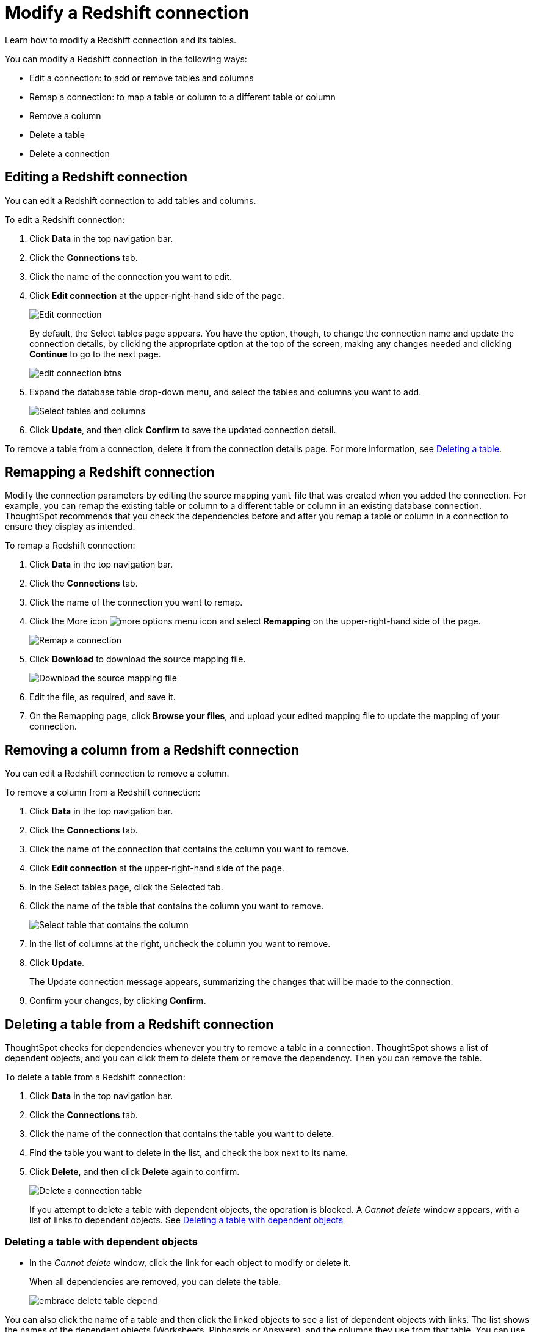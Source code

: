 = Modify a Redshift connection
:last_updated: 03/25/2021
:linkattrs:
:experimental:

Learn how to modify a Redshift connection and its tables.

You can modify a Redshift connection in the following ways:

* Edit a connection: to add or remove tables and columns
* Remap a connection: to map a table or column to a different table or column
* Remove a column
* Delete a table
* Delete a connection

== Editing a Redshift connection

You can edit a Redshift connection to add tables and columns.

To edit a Redshift connection:

. Click *Data* in the top navigation bar.
. Click the *Connections* tab.
. Click the name of the connection you want to edit.
. Click *Edit connection* at the upper-right-hand side of the page.
+
image::edit-connection.png[Edit connection]
+
By default, the Select tables page appears.
You have the option, though, to change the connection name and update the connection details, by clicking the appropriate option at the top of the screen, making any changes needed and clicking *Continue* to go to the next page.
+
image::edit_connection_btns.png[]

. Expand the database table drop-down menu, and select the tables and columns you want to add.
+
image:connection-update.png[Select tables and columns]

. Click *Update*, and then click *Confirm* to save the updated connection detail.

To remove a table from a connection, delete it from the connection details page.
For more information, see xref:connections-redshift-modify.adoc#deleting-a-table-from-a-redshift-connection[Deleting a table].

[#redshift-remap-connection]
== Remapping a Redshift connection

Modify the connection parameters by editing the source mapping `yaml` file that was created when you added the connection.
For example, you can remap the existing table or column to a different table or column in an existing database connection.
ThoughtSpot recommends that you check the dependencies before and after you remap a table or column in a connection to ensure they display as intended.

To remap a Redshift connection:

. Click *Data* in the top navigation bar.
. Click the *Connections* tab.
. Click the name of the connection you want to remap.
. Click the More icon image:icon-ellipses.png[more options menu icon] and select *Remapping* on the upper-right-hand side of the page.
+
image::redshift-remapping.png[Remap a connection]

. Click *Download* to download the source mapping file.
+
image::embrace-remapping-download.png[Download the source mapping file]

. Edit the file, as required, and save it.
// [Edit the yaml file]({{ site.baseurl }}/images/redshift-yaml.png "Edit the yaml file")
. On the Remapping page, click *Browse your files*, and upload your edited mapping file to update the mapping of your connection.

== Removing a column from a Redshift connection

You can edit a Redshift connection to remove a column.

To remove a column from a Redshift connection:

. Click *Data* in the top navigation bar.
. Click the *Connections* tab.
. Click the name of the connection that contains the column you want to remove.
. Click *Edit connection* at the upper-right-hand side of the page.
. In the Select tables page, click the Selected tab.
. Click the name of the table that contains the column you want to remove.
+
image::teradata-select-table-for-col-removal.png[Select table that contains the column]

. In the list of columns at the right, uncheck the column you want to remove.
. Click *Update*.
+
The Update connection message appears, summarizing the changes that will be made to the connection.

. Confirm your changes, by clicking *Confirm*.

[#deleting-a-table-from-a-redshift-connection]
== Deleting a table from a Redshift connection

ThoughtSpot checks for dependencies whenever you try to remove a table in a connection.
ThoughtSpot shows a list of dependent objects, and you can click them to delete them or remove the dependency.
Then you can remove the table.

To delete a table from a Redshift connection:

. Click *Data* in the top navigation bar.
. Click the *Connections* tab.
. Click the name of the connection that contains the table you want to delete.
. Find the table you want to delete in the list, and check the box next to its name.
. Click *Delete*, and then click *Delete* again to confirm.
+
image::redshift-deletetable.png[Delete a connection table]
+
If you attempt to delete a table with dependent objects, the operation is blocked.
A _Cannot delete_ window appears, with a list of links to dependent objects.
See xref:connections-redshift-modify.adoc#deleting-a-table-with-dependent-objects[Deleting a table with dependent objects]

[#deleting-a-table-with-dependent-objects]
=== Deleting a table with dependent objects

* In the _Cannot delete_ window, click the link for each object to modify or delete it.
+
When all dependencies are removed, you can delete the table.
+
image::embrace-delete-table-depend.png[]

You can also click the name of a table and then click the linked objects to see a list of dependent objects with links.
The list shows the names of the dependent objects (Worksheets, Pinboards or Answers), and the columns they use from that table.
You can use this information to determine the impact of changing the structure of the data source or to see how widely used it is.
Click a dependent object to modify or delete it.

[#redshift-delete-connection]
== Deleting a Redshift connection

A connection can be used in multiple data sources or visualizations.
Because of this, you must delete all of the sources and tasks that use that connection, before you can delete the connection.

To delete a Redshift connection:

. Click *Data* in the top navigation bar.
. Click the *Connections* tab.
. Check the box next to the connection you want to delete.
. Click *Delete*, and then click *Delete* again to confirm.
+
If you attempt to delete a connection with dependent objects, the operation is blocked, and a "Cannot delete" warning appears with a list of dependent objects with links.
+
image::embrace-delete-table-depend.png[]

. If the "Cannot delete" warning appears, click the link for each object to delete it, and then click *Ok*.
Otherwise, go to the next step.
. When all its dependencies are removed, delete the connection by clicking *Delete*, and then click again *Delete* to confirm.
